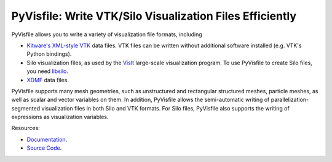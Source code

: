 PyVisfile: Write VTK/Silo Visualization Files Efficiently
---------------------------------------------------------

.. image:: https://gitlab.tiker.net/inducer/pyvisfile/badges/main/pipeline.svg
    :alt: Gitlab Build Status
    :target: https://gitlab.tiker.net/inducer/pyvisfile/commits/main
.. image:: https://github.com/inducer/pyvisfile/workflows/CI/badge.svg?branch=main&event=push
    :alt: Github Build Status
    :target: https://github.com/inducer/pyvisfile/actions?query=branch%3Amain+workflow%3ACI+event%3Apush
.. image:: https://badge.fury.io/py/pyvisfile.png
    :alt: Python Package Index Release Page
    :target: https://pypi.org/project/pyvisfile/
.. image:: https://zenodo.org/badge/1575355.svg
    :alt: Zenodo DOI for latest release
    :target: https://zenodo.org/badge/latestdoi/1575355

PyVisfile allows you to write a variety of visualization file formats,
including

* `Kitware's <https://www.kitware.com>`__
  `XML-style <https://vtk.org/documentation>`__
  `VTK <https://vtk.org>`__ data files. VTK files can be written without
  additional software installed (e.g. VTK's Python bindings).

* Silo visualization files, as used by the
  `VisIt <https://visit-dav.github.io/visit-website/>`__
  large-scale visualization program. To use PyVisfile to create Silo files,
  you need `libsilo <https://software.llnl.gov/Silo/>`__.

* `XDMF <https://www.xdmf.org/index.php/Main_Page>`__ data files.

PyVisfile supports many mesh geometries, such as unstructured
and rectangular structured meshes, particle meshes, as well as
scalar and vector variables on them. In addition, PyVisfile allows the
semi-automatic writing of parallelization-segmented visualization files
in both Silo and VTK formats. For Silo files, PyVisfile also
supports the writing of expressions as visualization variables.

Resources:

* `Documentation <https://documen.tician.de/pyvisfile/>`_.
* `Source Code <https://github.com/inducer/pyvisfile>`_.
